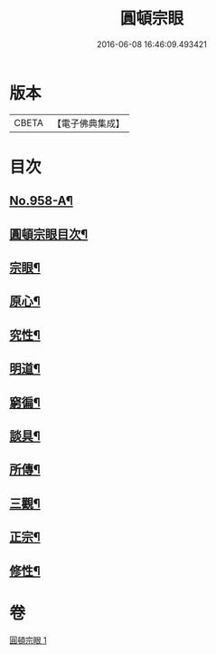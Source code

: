 #+TITLE: 圓頓宗眼 
#+DATE: 2016-06-08 16:46:09.493421

* 版本
 |     CBETA|【電子佛典集成】|

* 目次
** [[file:KR6d0234_001.txt::001-0092b1][No.958-A¶]]
** [[file:KR6d0234_001.txt::001-0092c2][圓頓宗眼目次¶]]
** [[file:KR6d0234_001.txt::001-0092c6][宗眼¶]]
** [[file:KR6d0234_001.txt::001-0093b14][原心¶]]
** [[file:KR6d0234_001.txt::001-0093c2][究性¶]]
** [[file:KR6d0234_001.txt::001-0093c19][明道¶]]
** [[file:KR6d0234_001.txt::001-0094a20][窮徧¶]]
** [[file:KR6d0234_001.txt::001-0094b10][談具¶]]
** [[file:KR6d0234_001.txt::001-0094c3][所傳¶]]
** [[file:KR6d0234_001.txt::001-0095a15][三觀¶]]
** [[file:KR6d0234_001.txt::001-0096a17][正宗¶]]
** [[file:KR6d0234_001.txt::001-0096b13][修性¶]]

* 卷
[[file:KR6d0234_001.txt][圓頓宗眼 1]]

